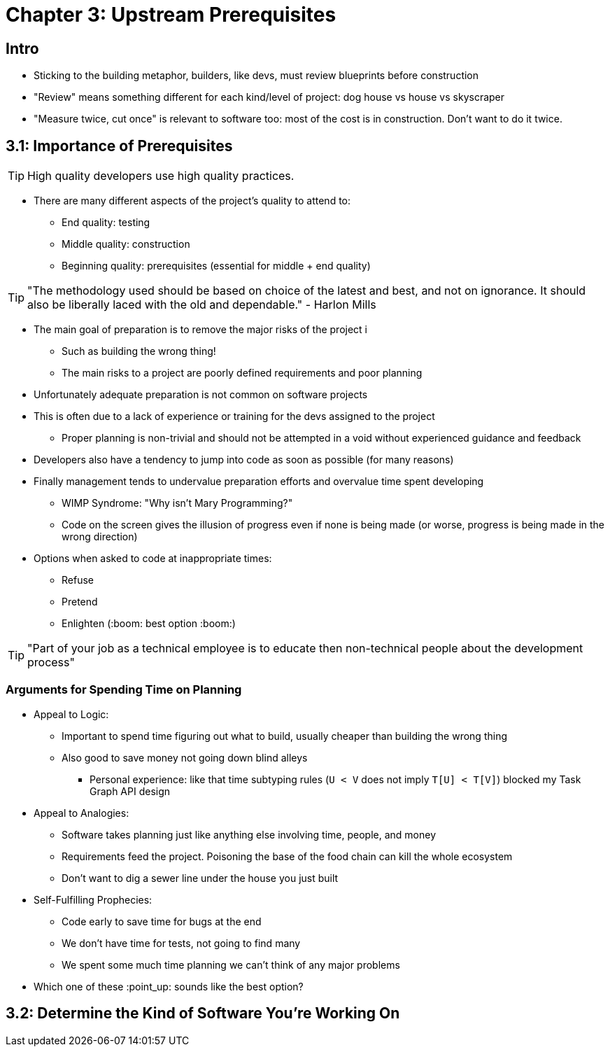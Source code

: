 = Chapter 3: Upstream Prerequisites

== Intro

	* Sticking to the building metaphor, builders, like devs, must review blueprints before construction
	* "Review" means something different for each kind/level of project: dog house vs house vs skyscraper
	* "Measure twice, cut once" is relevant to software too: most of the cost is in construction. Don't want to do it twice.

== 3.1: Importance of Prerequisites

TIP: High quality developers use high quality practices.

	* There are many different aspects of the project's quality to attend to:
		** End quality: testing
		** Middle quality: construction
		** Beginning quality: prerequisites (essential for middle + end quality)

TIP: "The methodology used should be based on choice of the latest and best, and not on ignorance. It should also be liberally laced with the old and dependable." - Harlon Mills

	* The main goal of preparation is to remove the major risks of the project i
		** Such as building the wrong thing!
		** The main risks to a project are poorly defined requirements and poor planning
	* Unfortunately adequate preparation is not common on software projects
	* This is often due to a lack of experience or training for the devs assigned to the project
		** Proper planning is non-trivial and should not be attempted in a void without experienced guidance and feedback
	* Developers also have a tendency to jump into code as soon as possible (for many reasons)
	* Finally management tends to undervalue preparation efforts and overvalue time spent developing
		** WIMP Syndrome: "Why isn't Mary Programming?"
		** Code on the screen gives the illusion of progress even if none is being made (or worse, progress is being made in the wrong direction)
	* Options when asked to code at inappropriate times:
		** Refuse
		** Pretend
		** Enlighten (:boom: best option :boom:)

TIP: "Part of your job as a technical employee is to educate then non-technical people about the development process"

=== Arguments for Spending Time on Planning

	* Appeal to Logic:
		** Important to spend time figuring out what to build, usually cheaper than building the wrong thing
		** Also good to save money not going down blind alleys
			*** Personal experience: like that time subtyping rules (`U < V` does not imply `T[U] < T[V]`) blocked my Task Graph API design
	* Appeal to Analogies:
		** Software takes planning just like anything else involving time, people, and money
		** Requirements feed the project. Poisoning the base of the food chain can kill the whole ecosystem
		** Don't want to dig a sewer line under the house you just built
	* Self-Fulfilling Prophecies:
		** Code early to save time for bugs at the end
		** We don't have time for tests, not going to find many
		** We spent some much time planning we can't think of any major problems
	* Which one of these :point_up: sounds like the best option?

== 3.2: Determine the Kind of Software You're Working On

